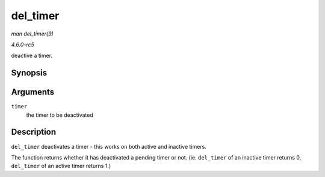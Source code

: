 .. -*- coding: utf-8; mode: rst -*-

.. _API-del-timer:

=========
del_timer
=========

*man del_timer(9)*

*4.6.0-rc5*

deactive a timer.


Synopsis
========

.. c:function:: int del_timer( struct timer_list * timer )

Arguments
=========

``timer``
    the timer to be deactivated


Description
===========

``del_timer`` deactivates a timer - this works on both active and
inactive timers.

The function returns whether it has deactivated a pending timer or not.
(ie. ``del_timer`` of an inactive timer returns 0, ``del_timer`` of an
active timer returns 1.)


.. ------------------------------------------------------------------------------
.. This file was automatically converted from DocBook-XML with the dbxml
.. library (https://github.com/return42/sphkerneldoc). The origin XML comes
.. from the linux kernel, refer to:
..
.. * https://github.com/torvalds/linux/tree/master/Documentation/DocBook
.. ------------------------------------------------------------------------------
